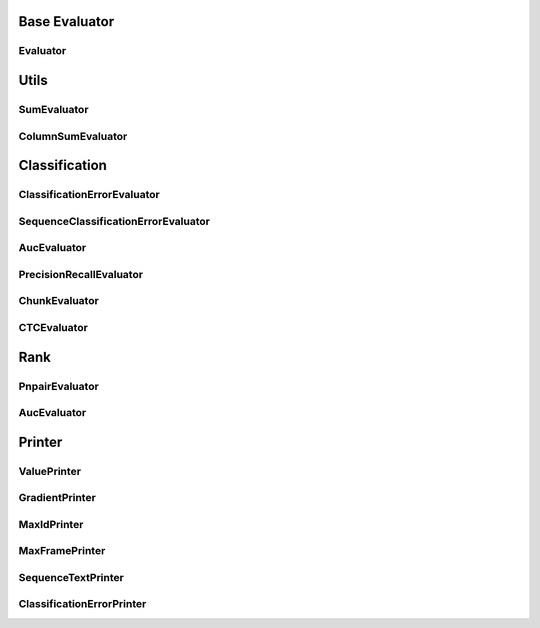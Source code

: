 Base Evaluator
==============

Evaluator
---------
..  doxygenclass:: paddle::Evaluator
    :members:


Utils
=====

SumEvaluator
------------
..  doxygenclass:: paddle::SumEvaluator
    :members:

ColumnSumEvaluator
------------------
..  doxygenclass:: paddle::ColumnSumEvaluator
    :members:

Classification
==============

ClassificationErrorEvaluator
---------------------------
..  doxygenclass:: paddle::ClassificationErrorEvaluator
    :members:

SequenceClassificationErrorEvaluator
------------------------------------
..  doxygenclass:: paddle::SequenceClassificationErrorEvaluator
    :members:

AucEvaluator
-------------
..  doxygenclass:: paddle::AucEvaluator
    :members:

PrecisionRecallEvaluator
------------------------
..  doxygenclass:: paddle::PrecisionRecallEvaluator
    :members:

ChunkEvaluator
--------------
..  doxygenclass:: paddle::ChunkEvaluator
    :members:

CTCEvaluator
------------
..  doxygenclass:: paddle::CTCErrorEvaluator
    :members:


Rank
====

PnpairEvaluator
-------------
..  doxygenclass:: paddle::PnpairEvaluator
    :members:

AucEvaluator
-------------
..  doxygenclass:: paddle::RankAucEvaluator
    :members:


Printer
=======

ValuePrinter
-------------
..  doxygenclass:: paddle::ValuePrinter
    :members:

GradientPrinter
---------------
..  doxygenclass:: paddle::GradientPrinter
    :members:

MaxIdPrinter
------------
..  doxygenclass:: paddle::MaxIdPrinter
    :members:

MaxFramePrinter
---------------
..  doxygenclass:: paddle::MaxFramePrinter
    :members:

SequenceTextPrinter
------------------
..  doxygenclass:: paddle::SequenceTextPrinter
    :members:

ClassificationErrorPrinter
--------------------------
..  doxygenclass:: paddle::ClassificationErrorPrinter
    :members:
